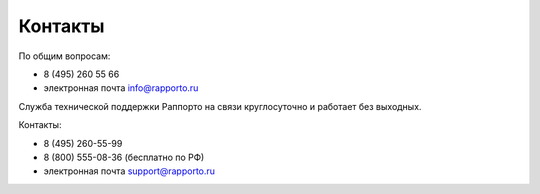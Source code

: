 
Контакты 
========
 
По общим вопросам:

* 8 (495) 260 55 66

* электронная почта info@rapporto.ru

Служба технической поддержки Раппорто на связи круглосуточно и работает без выходных.
 
Контакты: 

* 8 (495) 260-55-99 

* 8 (800) 555-08-36 (бесплатно по РФ)
 
* электронная почта support@rapporto.ru
 
